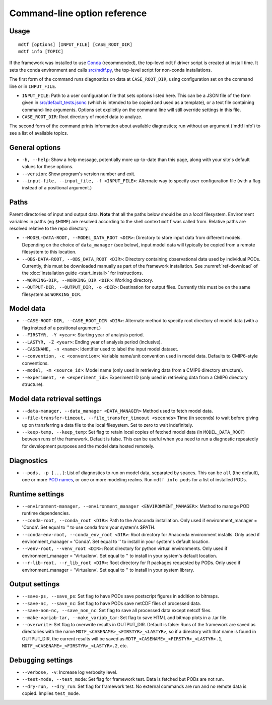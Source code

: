Command-line option reference
=============================

Usage
-----

::

    mdtf [options] [INPUT_FILE] [CASE_ROOT_DIR]
    mdtf info [TOPIC]


If the framework was installed to use `Conda <https://docs.conda.io/en/latest/>`__ (recommended), the top-level ``mdtf`` driver script is created at install time. It sets the conda environment and calls `src/mdtf.py <https://github.com/NOAA-GFDL/MDTF-diagnostics/blob/main/src/mdtf.py>`__, the top-level script for non-conda installations.

The first form of the command runs diagnostics on data at ``CASE_ROOT_DIR``, using configuration set on the command line or in ``INPUT_FILE``. 

* ``INPUT_FILE``: Path to a user configuration file that sets options listed here. This can be a JSON file of the form given in `src/default_tests.jsonc <https://github.com/NOAA-GFDL/MDTF-diagnostics/blob/main/src/default_tests.jsonc>`__ (which is intended to be copied and used as a template), or a text file containing command-line arguments. Options set explicitly on the command line will still override settings in this file.
* ``CASE_ROOT_DIR``: Root directory of model data to analyze.

The second form of the command prints information about available diagnostics; run without an argument ('mdtf info') to see a list of available topics.

General options
---------------

* ``-h, --help``: Show a help message, potentially more up-to-date than this page, along with your site's default values for these options.
* ``--version``: Show program's version number and exit.
* ``--input-file, --input_file, -f <INPUT_FILE>``: Alternate way to specify user configuration file (with a flag instead of a positional argument.) 

Paths
-----

Parent directories of input and output data. **Note** that all the paths below should be on a *local* filesystem. Environment variables in paths (eg ``$HOME``) are resolved according to the shell context ``mdtf`` was called from. Relative paths are resolved relative to the repo directory.

* ``--MODEL-DATA-ROOT, --MODEL_DATA_ROOT <DIR>``: Directory to store input data from different models. Depending on the choice of ``data_manager`` (see below), input model data will typically be copied from a remote filesystem to this location.
* ``--OBS-DATA-ROOT, --OBS_DATA_ROOT <DIR>``: Directory containing observational data used by individual PODs. Currently, this must be downloaded manually as part of the framework installation. See :numref:`ref-download` of the :doc:`installation guide <start_install>` for instructions.
* ``--WORKING-DIR, --WORKING_DIR <DIR>``: Working directory.
* ``--OUTPUT-DIR, --OUTPUT_DIR, -o <DIR>``: Destination for output files. Currently this must be on the same filesystem as ``WORKING_DIR``.

Model data
----------

* ``--CASE-ROOT-DIR, --CASE_ROOT_DIR <DIR>``: Alternate method to specify root directory of model data (with a flag instead of a positional argument.)
* ``--FIRSTYR, -Y <year>``: Starting year of analysis period.
* ``--LASTYR, -Z <year>``: Ending year of analysis period (inclusive).
* ``--CASENAME, -n <name>``: Identifier used to label the input model dataset.
* ``--convention, -c <convention>``: Variable name/unit convention used in model data. Defaults to CMIP6-style conventions.
* ``--model, -m <source_id>``: Model name (only used in retrieving data from a CMIP6 directory structure).
* ``--experiment, -e <experiment_id>``: Experiment ID (only used in retrieving data from a CMIP6 directory structure).

Model data retrieval settings
-----------------------------

* ``--data-manager, --data_manager <DATA_MANAGER>`` Method used to fetch model data.
* ``--file-transfer-timeout, --file_transfer_timeout <seconds>`` Time (in seconds) to wait before giving up on transferring a data file to the local filesystem. Set to zero to wait indefinitely.
* ``--keep-temp, --keep_temp``: Set flag to retain local copies of fetched model data (in ``MODEL_DATA_ROOT``) between runs of the framework. Default is false. This can be useful when you need to run a diagnostic repeatedly for development purposes and the model data hosted remotely.

Diagnostics
-----------

* ``--pods, -p [...]``: List of diagnostics to run on model data, separated by spaces. This can be ``all`` (the default), one or more `POD names <https://github.com/tsjackson-noaa/MDTF-diagnostics/tree/main/diagnostics>`__, or one or more modeling realms. Run ``mdtf info pods`` for a list of installed PODs.

Runtime settings
----------------

* ``--environment-manager, --environment_manager <ENVIRONMENT_MANAGER>``: Method to manage POD runtime dependencies.
* ``--conda-root, --conda_root <DIR>``: Path to the Anaconda installation. Only used if environment_manager = 'Conda'. Set equal to '' to use conda from your system's $PATH.
* ``--conda-env-root, --conda_env_root <DIR>``: Root directory for Anaconda environment installs. Only used if environment_manager = 'Conda'. Set equal to '' to install in your system's default location.
* ``--venv-root, --venv_root <DIR>``: Root directory for python virtual environments. Only used if environment_manager = 'Virtualenv'. Set equal to '' to install in your system's default location.
* ``--r-lib-root, --r_lib_root <DIR>``: Root directory for R packages requested by PODs. Only used if environment_manager = 'Virtualenv'. Set equal to '' to install in your system library.

Output settings
---------------

* ``--save-ps, --save_ps``: Set flag to have PODs save postscript figures in addition to bitmaps.
* ``--save-nc, --save_nc``: Set flag to have PODs save netCDF files of processed data.
* ``--save-non-nc, --save_non_nc``: Set flag to save all processed data except netcdf files.
* ``--make-variab-tar, --make_variab_tar``: Set flag to save HTML and bitmap plots in a .tar file.
* ``--overwrite``: Set flag to overwrite results in OUTPUT_DIR. Default is false: Runs of the framework are saved as directories with the name ``MDTF_<CASENAME>_<FIRSTYR>_<LASTYR>``, so if a directory with that name is found in OUTPUT_DIR, the current results will be saved as ``MDTF_<CASENAME>_<FIRSTYR>_<LASTYR>.1``, ``MDTF_<CASENAME>_<FIRSTYR>_<LASTYR>.2``, etc.

Debugging settings
------------------

* ``--verbose, -v``: Increase log verbosity level.
* ``--test-mode, --test_mode``: Set flag for framework test. Data is fetched but PODs are not run.
* ``--dry-run, --dry_run``: Set flag for framework test. No external commands are run and no remote data is copied. Implies ``test_mode``.








